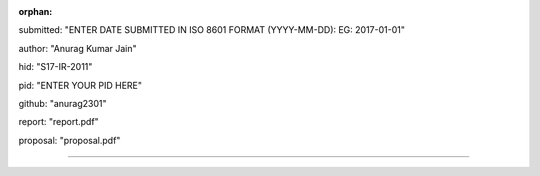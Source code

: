 :orphan:

submitted: "ENTER DATE SUBMITTED IN ISO 8601 FORMAT (YYYY-MM-DD): EG: 2017-01-01"

author: "Anurag Kumar Jain"

hid: "S17-IR-2011"

pid: "ENTER YOUR PID HERE"

github: "anurag2301"

report: "report.pdf"

proposal: "proposal.pdf"

--------------------------------------------------------------------------------
